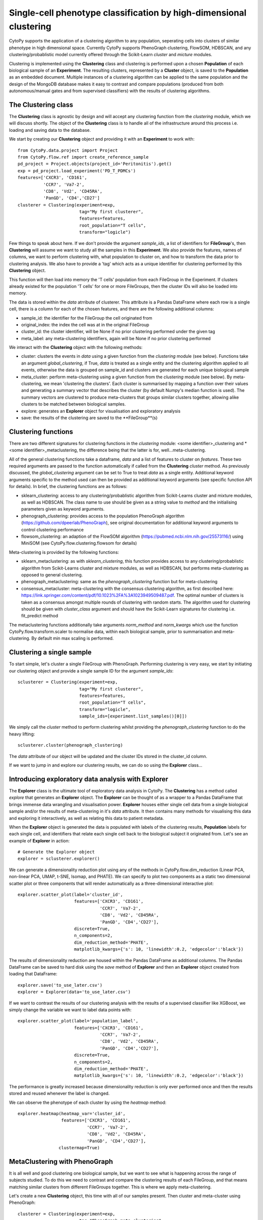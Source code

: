 ********************************************************************
Single-cell phenotype classification by high-dimensional clustering
********************************************************************

CytoPy supports the application of a clustering algorithm to any population, seperating cells into clusters of similar phenotype in high dimensional space. Currently CytoPy supports PhenoGraph clustering, FlowSOM, HDBSCAN, and any clustering/probablistic model currently offered through the Scikit-Learn *cluster* and *micture* modules. 

Clustering is implemented using the **Clustering** class and clustering is performed upon a chosen **Population** of each biological sample of an **Experiment**. The resulting clusters, represented by a **Cluster** object, is saved to the **Population** as an embedded document. Multiple instances of a clustering algorithm can be applied to the same population and the design of the MongoDB database makes it easy to contrast and compare populations (produced from both autonomous/manual gates and from supervised classifiers) with the results of clustering algorithms.

The Clustering class
=====================

The **Clustering** class is agnostic by design and will accept any clustering function from the *clustering* module, which we will discuss shortly. The object of the **Clustering** class is to handle all of the infrastructure around this process i.e. loading and saving data to the database.

We start by creating our **Clustering** object and providing it with an **Experiment** to work with::

	from CytoPy.data.project import Project
	from CytoPy.flow.ref import create_reference_sample
	pd_project = Project.objects(project_id='Peritonitis').get()
	exp = pd_project.load_experiment('PD_T_PDMCs')
	features=['CXCR3', 'CD161', 
		  'CCR7', 'Va7-2', 
		  'CD8', 'Vd2', 'CD45RA', 
		  'PanGD', 'CD4','CD27']
	clusterer = Clustering(experiment=exp,
				tag="My first clusterer",
				features=features,
				root_population="T cells",
				transform="logicle")
				
Few things to speak about here. If we don't provide the argument *sample_ids*, a list of identifiers for **FileGroup**'s, then **Clustering** will assume we want to study all the samples in this **Experiment**. We also provide the features, names of columns, we want to perform clustering with, what population to cluster on, and how to transform the data prior to clustering analysis. We also have to provide a 'tag' which acts as a unique identifier for clustering performed by this **Clustering** object.

This function will then load into memory the 'T cells' population from each FileGroup in the Experiment. If clusters already existed for the population 'T cells' for one or more FileGroups, then the cluster IDs will also be loaded into memory.

The data is stored within the *data* atrribute of clusterer. This attribute is a Pandas DataFrame where each row is a single cell, there is a column for each of the chosen features, and there are the following additional columns:

* sample_id: the identifier for the FileGroup the cell originated from
* original_index: the index the cell was at in the original FileGroup 
* cluster_id: the cluster identifier, will be None if no prior clustering performed under the given tag
* meta_label: any meta-clustering identifiers, again will be None if no prior clustering performed

We interact with the **Clustering** object with the following methods:

* cluster: clusters the events in *data* using a given function from the *clustering* module (see below). Functions take an argument *global_clustering*, if True, *data* is treated as a single entity and the clustering algorithm applied to all events, otherwise the data is grouped on sample_id and clusters are generated for each unique biological sample
* meta_cluster: perform meta-clustering using a given function from the *clustering* module (see below). By meta-clustering, we mean 'clustering the clusters'. Each cluster is summarised by mapping a function over their values and generating a summary vector that describes the cluster (by default Numpy's median function is used). The summary vectors are clustered to produce meta-clusters that groups similar clusters together, allowing alike clusters to be matched between biological samples.
* explore: generates an **Explorer** object for visualisation and exploratory analysis
* save: the results of the clustering are saved to the **FileGroup**(s)

Clustering functions
=====================

There are two different signatures for clustering functions in the *clustering* module: <some identifier>\_clustering and * <some identifier>\_metaclustering, the difference being that the latter is for, well...meta-clustering.

All of the general clustering functions take a dataframe, *data* and a list of features to cluster on *features*. These two required arguments are passed to the function automatically if called from the **Clustering** *cluster* method. As previously discussed, the *global_clustering* argument can be set to True to treat *data* as a single entity. Additional keyword arguments specific to the method used can then be provided as additional keyword arguments (see specific function API for details). In brief, the clustering functions are as follows:

* sklearn_clustering: access to any clustering/probablistic algorithm from Scikit-Learns cluster and mixture modules, as well as HDBSCAN. The class name to use should be given as a string value to *method* and the initialising parameters given as keyword arguments.
* phenograph_clustering: provides access to the population PhenoGraph algorithm (https://github.com/dpeerlab/PhenoGraph), see original documentation for additional keyword arguments to control clustering performance
* flowsom_clustering: an adaption of the FlowSOM algorithm (https://pubmed.ncbi.nlm.nih.gov/25573116/) using MiniSOM (see CytoPy.flow.clustering.flowsom for details)

Meta-clustering is provided by the following functions:

* sklearn_metaclustering: as with *sklearn_clustering*, this function provides access to any clustering/probablistic algorithm from Scikit-Learns cluster and mixture modules, as well as HDBSCAN, but performs meta-clustering as opposed to general clustering. 
* phenograph_metaclustering: same as the *phenograph_clustering* function but for meta-clustering
* consensus_metacluster: meta-clustering with the consensus clustering algorithm, as first described here: https://link.springer.com/content/pdf/10.1023%2FA%3A1023949509487.pdf. The optimal number of clusters is taken as a consensus amongst multiple rounds of clustering with random starts. The algorithm used for clustering should be given with *cluster_class* argument and should have the Scikit-Learn signatures for clustering i.e. fit_predict method

The metaclustering functions additionally take arguments *norm_method* and *norm_kwargs* which use the function CytoPy.flow.transform.scaler to normalise data, within each biological sample, prior to summarisation and meta-clustering. By default min max scaling is performed.

Clustering a single sample
===========================

To start simple, let's cluster a single FileGroup with PhenoGraph. Performing clustering is very easy, we start by initiating our clustering object and provide a single sample ID for the argument *sample_ids*::

		sclusterer = Clustering(experiment=exp,
					tag="My first clusterer",
					features=features,
					root_population="T cells",
					transform="logicle",
					sample_ids=[experiment.list_samples()[0]])

We simply call the *cluster* method to perform clustering whilst providing the *phenograph_clustering* function to do the heavy lifting::

	sclusterer.cluster(phenograph_clustering)

The *data* attribute of our object will be updated and the cluster IDs stored in the cluster_id column.

If we want to jump in and explore our clustering results, we can do so using the **Explorer** class...

Introducing exploratory data analysis with Explorer
====================================================

The **Explorer** class is the ultimate tool of exploratory data analysis in CytoPy. The **Clustering** has a method called *explore* that generates an **Explorer** object. The **Explorer** can be thought of as a wrapper to a Pandas DataFrame that brings immense data wrangling and visualisation power. **Explorer** houses either single cell data from a single biological sample and/or the results of meta-clustering in it's *data* attribute. It then contains many methods for visualising this data and exploring it interactively, as well as relating this data to patient metadata.

When the **Explorer** object is generated the data is populated with labels of the clustering results, **Population** labels for each single cell, and identifiers that relate each single cell back to the biological subject it originated from. Let's see an example of **Explorer** in action::

	# Generate the Explorer object
	explorer = sclusterer.explorer()

We can generate a dimensionality reduction plot using any of the methods in CytoPy.flow.dim_reduction (Linear PCA, non-linear PCA, UMAP, t-SNE, Isomap, and PHATE). We can specify to plot two components as a static two dimensional scatter plot or three components that will render automatically as a three-dimensional interactive plot::

	explorer.scatter_plot(label='cluster_id', 
		              features=['CXCR3', 'CD161', 
		                        'CCR7', 'Va7-2', 
		                        'CD8', 'Vd2', 'CD45RA', 
		                        'PanGD', 'CD4','CD27'], 
		              discrete=True, 
		              n_components=2, 
		              dim_reduction_method='PHATE',
		              matplotlib_kwargs={'s': 10, 'linewidth':0.2, 'edgecolor':'black'})

.. image:: images/cluster/phate_single.png

The results of dimensionality reduction are housed within the Pandas DataFrame as additional columns. The Pandas DataFrame can be saved to hard disk using the *save* method of **Explorer** and then an **Explorer** object created from loading that DataFrame::

	explorer.save('to_use_later.csv')
	explorer = Explorer(data='to_use_later.csv')

If we want to contrast the results of our clustering analysis with the results of a supervised classifier like XGBoost, we simply change the variable we want to label data points with::

	explorer.scatter_plot(label='population_label', 
		              features=['CXCR3', 'CD161', 
		                        'CCR7', 'Va7-2', 
		                        'CD8', 'Vd2', 'CD45RA', 
		                        'PanGD', 'CD4','CD27'], 
		              discrete=True, 
		              n_components=2, 
		              dim_reduction_method='PHATE',
		              matplotlib_kwargs={'s': 10, 'linewidth':0.2, 'edgecolor':'black'})

.. image:: images/cluster/phate_xgboost.png

The performance is greatly increased because dimensionality reduction is only ever performed once and then the results stored and reused whenever the label is changed.

We can observe the phenotype of each cluster by using the *heatmap* method::

	explorer.heatmap(heatmap_var='cluster_id', 
		         features=['CXCR3', 'CD161', 
		                   'CCR7', 'Va7-2',
		                   'CD8', 'Vd2', 'CD45RA', 
		                   'PanGD', 'CD4','CD27'],
		        clustermap=True)

.. image:: images/cluster/single_heatmap.png

MetaClustering with PhenoGraph
===============================

It is all well and good clustering one biological sample, but we want to see what is happening across the range of subjects studied. To do this we need to contrast and compare the clustering results of each FileGroup, and that means matching similar clusters from different FileGroups together. This is where we apply meta-clustering. 

Let's create a new **Clustering** object, this time with all of our samples present. Then cluster and meta-cluster using PhenoGraph::

	clusterer = Clustering(experiment=exp,
				tag="PhenoGraph meta clustering",
				features=features,
				root_population="T cells",
				transform="logicle")
	clusterer.cluster(phenograph_clustering)
	clusterter.meta_cluster(phenograph_metaclustering,
				 summary_method=numpy.median,
				 normalise="norm")
				
The results are stored in the *data* attribute, just like before. The cluster IDs being in the cluster_id column but now additionally annotated with meta cluster IDs in the meta_label column. We can create an **Explorer** object again but this time explore the results of our meta clustering. Let's produce a heatmap of the phenotype of our meta-clusters. Remember, these clusters now represent the consensus of all our biological samples::

	explore = meta.explorer()
	features = [f for f in cd.features if f not in ['FSC-A', 'SSC-A']]
	explore.heatmap(heatmap_var='meta_cluster_id',
                	normalise=False,
                	clustermap=True,
                	col_cluster=True,
                	features=features,
                	figsize=(12,8))

.. image:: images/cluster/single_heatmap.png

It would be great if we could provide our clusters with more familar names. We can do this using the *rename_meta_clusters* method of our **Clustering** object::

	clusterer.rename_meta_clusters({'cluster_4': 'MAITs', 'cluster_9': 'γδ T cells' ...})

This can be done for each of our meta clusters. We can save the results of meta clusters to our database. Each cluster, for each biological sample, will have a field called "meta_label" that refers to it's associated meta cluster. ::
	
	clusterer.save()

Let's use the **Explorer** class to explore the newly labelled meta clusters::

	explore = clusterer.explorer()
	explore.heatmap(heatmap_var='meta_cluster_id',
		        clustermap=True,
		        col_cluster=True,
		        features=features,
		        figsize=(8,8),
		        vmin=0, 
			vmax=1)

.. image:: images/cluster/meta_heatmap_2.png

The plots of CytoPy use common libraries:
* Heatmaps are produced using Seaborn
* Scatterplots in **Explorer** are produced using Scprep
* All other plots use Matplotlib

Additional keyword arguments that are common to these libraries can be given and will be passed to the call to Seaborn/Scprep/Matplotlib.

We can visualise meta clusters as a scatter plot where all clusters from all biological samples are shown after dimensionality reduction. The colour of the data point corresponds to it's meta cluster assignment and the size of the data point the proportion of cellular events relative to the biological sample the cluster originated from. The size of data points can be controlled using the 'meta_scale_factor' argument::

	explore.scatter_plot(label='meta_label', 
		             features=features, 
		             discrete=True, 
		             scale_factor=1000,
		             matplotlib_kwargs={'edgecolors': 'black',
		                                'linewidth': 1},
		             figsize=(15,10),
		             dim_reduction_method='UMAP'})

.. image:: images/cluster/meta_umap.png

The crown jewl of CytoPy is its ability to easily and rapidly relate the results of complex cytometry analysis to the underlying clinical or experimental meta data. In the **Explorer** class we can load meta data using the *load_meta* method. We provide any field name in the **Subject** document that a column is amended to the Pandas DataFrame for that variable. Additionally we can load drug data, infection data, and other embedded data where multiple events of a variable exist for one patient (see CytoPy.flow.clustering.main.Explorer). 

Below is an example of loading the peritonitis variables, which specifies if a patient has peritonitis or not. We can then colour clusters according to this variable::

	explore.load_meta('peritonitis')
	explore.scatter_plot(label='peritonitis', 
                             features=cd.features, 
                             discrete=True, 
                             meta=True, 
                             meta_scale_factor=4000,
                             matplotlib_kwargs={'edgecolors': 'black',
                                                'linewidth': 1},
                             figsize=(12,10),
                             dim_reduction_method='UMAP')

.. image:: images/cluster/meta_umap_meta.png
